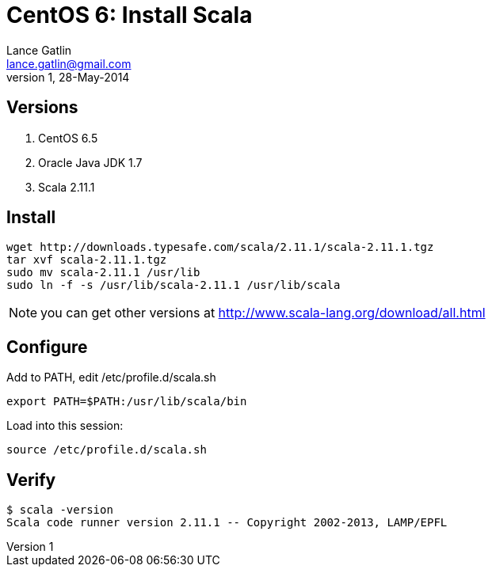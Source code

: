 CentOS 6: Install Scala
=======================
Lance Gatlin <lance.gatlin@gmail.com>
v1,28-May-2014
:blogpost-status: unpublished
:blogpost-categories: scala,centos

== Versions
1. CentOS 6.5
2. Oracle Java JDK 1.7
3. Scala 2.11.1

== Install
[source,sh,numbered]
wget http://downloads.typesafe.com/scala/2.11.1/scala-2.11.1.tgz
tar xvf scala-2.11.1.tgz
sudo mv scala-2.11.1 /usr/lib
sudo ln -f -s /usr/lib/scala-2.11.1 /usr/lib/scala 

NOTE: you can get other versions at http://www.scala-lang.org/download/all.html

== Configure
Add to PATH, edit /etc/profile.d/scala.sh
[source,sh,numbered]
export PATH=$PATH:/usr/lib/scala/bin

Load into this session:
[source,sh,numbered]
source /etc/profile.d/scala.sh

== Verify
----
$ scala -version
Scala code runner version 2.11.1 -- Copyright 2002-2013, LAMP/EPFL
----
